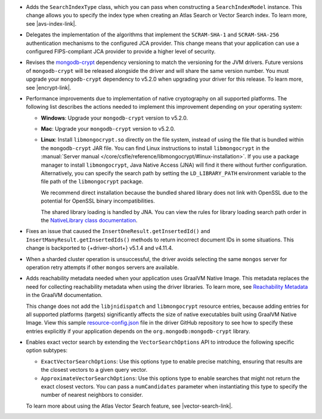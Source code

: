 - Adds the ``SearchIndexType`` class, which you can pass
  when constructing a ``SearchIndexModel`` instance. This change
  allows you to specify the index type when creating an Atlas
  Search or Vector Search index. To learn more, see |avs-index-link|.

- Delegates the implementation of the algorithms that implement
  the ``SCRAM-SHA-1`` and ``SCRAM-SHA-256`` authentication mechanisms to
  the configured JCA provider. This change means that your application
  can use a configured FIPS-compliant JCA provider to provide a higher
  level of security.

- Revises the `mongodb-crypt
  <https://mvnrepository.com/artifact/org.mongodb/mongodb-crypt>`__
  dependency versioning to match the versioning for the JVM drivers.
  Future versions of ``mongodb-crypt`` will be released alongside the
  driver and will share the same version number. You must upgrade your
  ``mongodb-crypt`` dependency to v5.2.0 when upgrading your driver for
  this release. To learn more, see |encrypt-link|.

- Performance improvements due to implementation of native cryptography
  on all supported platforms. The following list describes the actions
  needed to implement this improvement depending on your operating
  system:
  
  - **Windows**: Upgrade your ``mongodb-crypt`` version to v5.2.0.

  - **Mac**: Upgrade your ``mongodb-crypt`` version to v5.2.0.

  - **Linux**: Install ``libmongocrypt.so`` directly on the file system,
    instead of using the file that is bundled within the
    ``mongodb-crypt`` JAR file. You can find Linux instructions to install
    ``libmongocrypt`` in the :manual:`Server manual
    </core/csfle/reference/libmongocrypt/#linux-installation>`. If you
    use a package manager to install ``libmongocrypt``, Java Native
    Access (JNA) will find it there without further configuration.
    Alternatively, you can specify the search path by setting the
    ``LD_LIBRARY_PATH`` environment variable to the file path of the
    ``libmongocrypt`` package.
    
    We recommend direct installation because the bundled shared library
    does not link with OpenSSL due to the potential for OpenSSL binary
    incompatibilities.

    The shared library loading is handled by JNA. You can view the rules for library
    loading search path order in the `NativeLibrary class documentation
    <https://java-native-access.github.io/jna/5.14.0/javadoc/com/sun/jna/NativeLibrary.html>`__.

- Fixes an issue that caused the ``InsertOneResult.getInsertedId()`` and
  ``InsertManyResult.getInsertedIds()`` methods to return incorrect document IDs in
  some situations. This change is backported to {+driver-short+} v5.1.4
  and v4.11.4.

- When a sharded cluster operation is unsuccessful, the driver avoids selecting
  the same ``mongos`` server for operation retry attempts if other ``mongos``
  servers are available.

- Adds reachability metadata needed when your application uses GraalVM
  Native Image. This metadata replaces the need for collecting
  reachability metadata when using the driver libraries. To learn more,
  see `Reachability Metadata
  <https://www.graalvm.org/latest/reference-manual/native-image/metadata/>`__
  in the GraalVM documentation.

  This change does not add the ``libjnidispatch`` and ``libmongocrypt``
  resource entries, because adding entries for all supported
  platforms (targets) significantly affects the size of
  native executables built using GraalVM Native Image. View this sample
  `resource-config.json
  <https://github.com/mongodb/mongo-java-driver/blob/master/graalvm-native-image-app/src/main/resources/META-INF/native-image/resource-config.json>`__
  file in the driver GitHub repository to see how to specify these entries explicitly
  if your application depends on the ``org.mongodb:mongodb-crypt`` library.

- Enables exact vector search by extending the ``VectorSearchOptions`` API
  to introduce the following specific option subtypes:

  - ``ExactVectorSearchOptions``: Use this options type to enable
    precise matching, ensuring that results are the closest vectors to a
    given query vector.

  - ``ApproximateVectorSearchOptions``: Use this options type to
    enable searches that might not return the exact closest vectors. You
    can pass a ``numCandidates`` parameter when instantiating this type
    to specify the number of nearest neighbors to consider.

  To learn more about using the Atlas Vector Search feature, see
  |vector-search-link|.